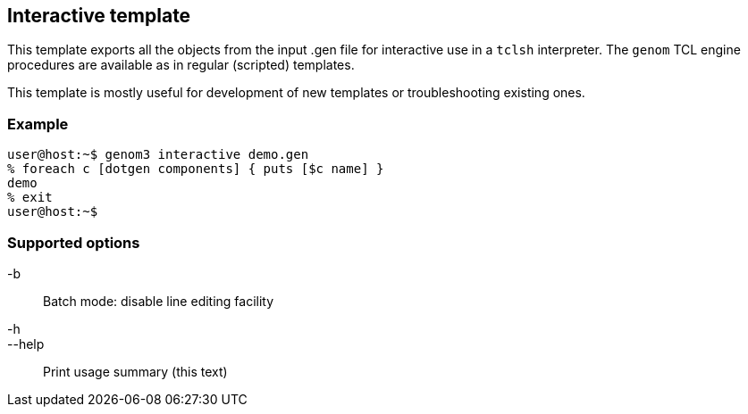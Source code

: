 // Generated from template.tcl - manual changes will be lost

























Interactive template
--------------------




This template exports all the objects from the input .gen file for
interactive use in a `tclsh` interpreter. The `genom` TCL engine
procedures are available as in regular (scripted) templates.

This template is mostly useful for development of new templates or
troubleshooting existing ones.

=== Example
----
user@host:~$ genom3 interactive demo.gen
% foreach c [dotgen components] { puts [$c name] }
demo
% exit
user@host:~$
----

=== Supported options

+-b+ ::
Batch mode: disable line editing facility
+-h+::
+--help+ ::
Print usage summary (this text)

























































// eof

